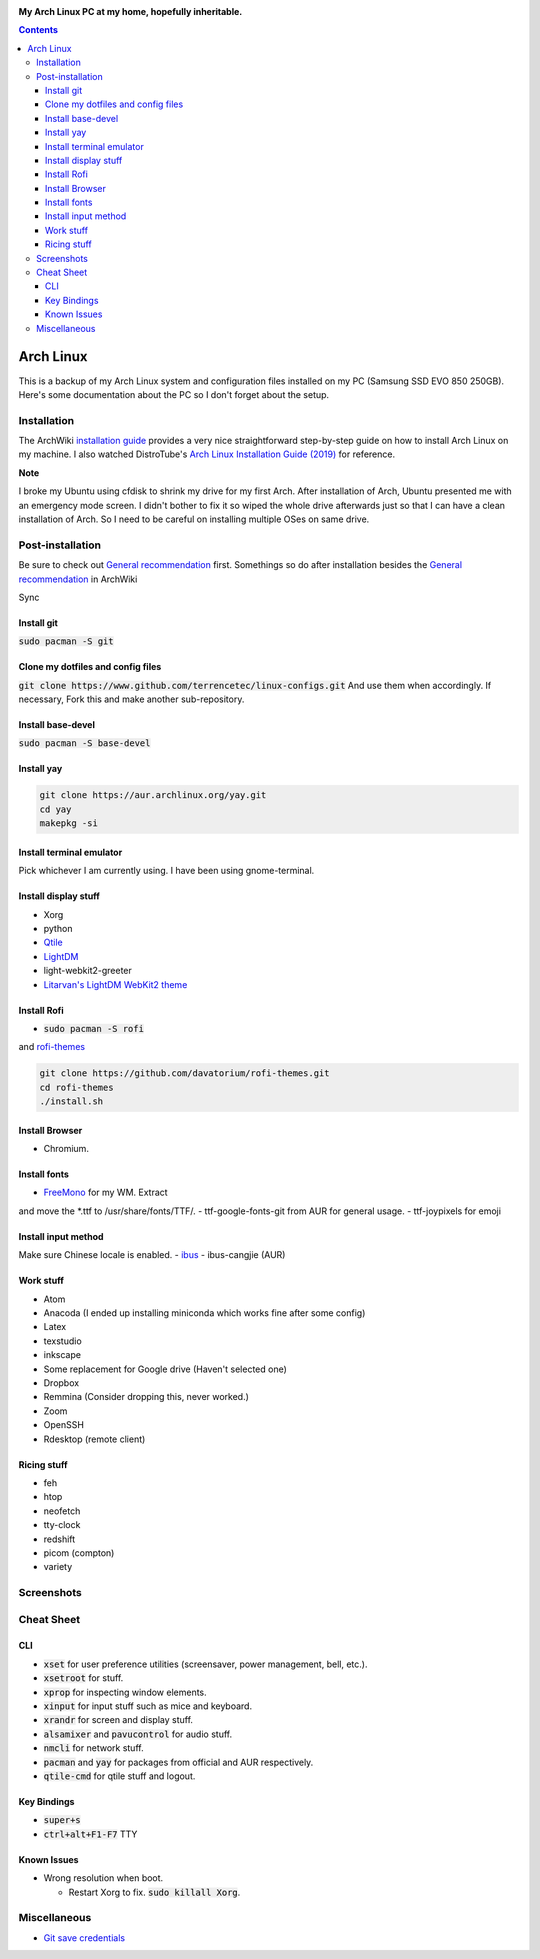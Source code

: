 |logo|

**My Arch Linux PC at my home, hopefully inheritable.**

|distro| |kernal| |dm| |greeter| |theme| |wm| |terminal| |input|

.. contents::
   :depth: 3

Arch Linux
=====================
|archweb2| |archweb3| |archweb4| |archweb5|

This is a backup of my Arch Linux system and configuration files installed on
my PC (Samsung SSD EVO 850 250GB). Here's some documentation about the PC so I
don't forget about the setup.

Installation
------------
The ArchWiki `installation guide
<https://wiki.archlinux.org/index.php/Installation_guide>`__
provides a very nice straightforward step-by-step guide on how to install Arch
Linux on my machine. I also watched DistroTube's
`Arch Linux Installation Guide (2019)
<https://www.youtube.com/watch?v=HpskN_jKyhc>`__ for reference.

**Note**

I broke my Ubuntu using cfdisk to shrink my drive for my first Arch. After
installation of Arch, Ubuntu presented me with an emergency mode screen. I
didn't bother to fix it so wiped the whole drive afterwards just so that I can
have a clean installation of Arch. So I need to be careful on installing
multiple OSes on same drive.

Post-installation
-----------------
Be sure to check out `General recommendation
<https://wiki.archlinux.org/index.php/General_recommendations>`__ first.
Somethings so do after installation besides the `General recommendation
<https://wiki.archlinux.org/index.php/General_recommendations>`__ in ArchWiki

Sync

Install git
^^^^^^^^^^^
:code:`sudo pacman -S git`

Clone my dotfiles and config files
^^^^^^^^^^^^^^^^^^^^^^^^^^^^^^^^^^
:code:`git clone https://www.github.com/terrencetec/linux-configs.git`
And use them when accordingly. If necessary, Fork this and make another
sub-repository.

Install base-devel
^^^^^^^^^^^^^^^^^^
:code:`sudo pacman -S base-devel`

Install yay
^^^^^^^^^^^
.. code:: Bash

  git clone https://aur.archlinux.org/yay.git
  cd yay
  makepkg -si

Install terminal emulator
^^^^^^^^^^^^^^^^^^^^^^^^^
Pick whichever I am currently using.
I have been using gnome-terminal.

Install display stuff
^^^^^^^^^^^^^^^^^^^^^
- Xorg
- python
- `Qtile <http://www.qtile.org/>`__
- `LightDM <https://wiki.archlinux.org/index.php/LightDM>`__
- light-webkit2-greeter
- `Litarvan's LightDM WebKit2 theme
  <https://github.com/Litarvan/lightdm-webkit-theme-litarvan>`__

Install Rofi
^^^^^^^^^^^^
- :code:`sudo pacman -S rofi`
and `rofi-themes <https://github.com/davatorium/rofi-themes>`__

.. code:: Bash

  git clone https://github.com/davatorium/rofi-themes.git
  cd rofi-themes
  ./install.sh

Install Browser
^^^^^^^^^^^^^^^
- Chromium.

Install fonts
^^^^^^^^^^^^^
- `FreeMono <https://fontmeme.com/fonts/freemono-font/>`__ for my WM. Extract
and move the
*.ttf to /usr/share/fonts/TTF/.
- ttf-google-fonts-git from AUR for general usage.
- ttf-joypixels for emoji

Install input method
^^^^^^^^^^^^^^^^^^^^
Make sure Chinese locale is enabled.
- `ibus <https://wiki.archlinux.org/index.php/IBus>`__
- ibus-cangjie (AUR)

Work stuff
^^^^^^^^^^
- Atom
- Anacoda (I ended up installing miniconda which works fine after some config)
- Latex
- texstudio
- inkscape
- Some replacement for Google drive (Haven't selected one)
- Dropbox
- Remmina (Consider dropping this, never worked.)
- Zoom
- OpenSSH
- Rdesktop (remote client)

Ricing stuff
^^^^^^^^^^^^
- feh
- htop
- neofetch
- tty-clock
- redshift
- picom (compton)
- variety

Screenshots
-----------
|screenshot|

Cheat Sheet
-----------
CLI
^^^
- :code:`xset` for user preference utilities (screensaver, power management,
  bell, etc.).
- :code:`xsetroot` for stuff.
- :code:`xprop` for inspecting window elements.
- :code:`xinput` for input stuff such as mice and keyboard.
- :code:`xrandr` for screen and display stuff.
- :code:`alsamixer` and :code:`pavucontrol` for audio stuff.
- :code:`nmcli` for network stuff.
- :code:`pacman` and :code:`yay` for packages from official and AUR
  respectively.
- :code:`qtile-cmd` for qtile stuff and logout.

Key Bindings
^^^^^^^^^^^^
- :code:`super+s`
- :code:`ctrl+alt+F1-F7` TTY

Known Issues
^^^^^^^^^^^^
- Wrong resolution when boot.

  - Restart Xorg to fix. :code:`sudo killall Xorg`.



Miscellaneous
-------------

- `Git save credentials
  <https://www.tecmint.com/fix-git-user-credentials-for-https/>`__


.. |logo| image:: https://www.archlinux.org/static/logos/archlinux-logo-dark-90dpi.ebdee92a15b3.png
   :alt: Logo
   :target: https://www.archlinux.org/

.. |distro| image:: https://img.shields.io/badge/distro-Arch-green
   :alt: Distro
   :target: https://www.archlinux.org/

.. |kernal| image:: https://img.shields.io/badge/kernal-5.8.5--arch1--1-yellow
   :alt: kernal
   :target: https://www.archlinux.org/packages/core/x86_64/linux/

.. |dm| image:: https://img.shields.io/badge/DM-LightDM-orange
   :alt: DM
   :target: https://wiki.archlinux.org/index.php/LightDM

.. |greeter| image:: https://img.shields.io/badge/greeter-Webkit2-red
   :alt: greeter
   :target: https://wiki.archlinux.org/index.php/LightDM#Webkit2_greeter

.. |theme| image:: https://img.shields.io/badge/theme-Litarvan-blue
   :alt: theme
   :target: https://github.com/Litarvan/lightdm-webkit-theme-litarvan

.. |wm| image:: https://img.shields.io/badge/WM-Qtile-blueviolet
   :alt: WM
   :target: http://www.qtile.org/

.. |terminal| image:: https://img.shields.io/badge/terminal-Alacritty-9cf
   :alt: terminal

.. |input| image:: https://img.shields.io/badge/input-ibus-ff69b4
   :alt: ibus
   :target: https://wiki.archlinux.org/index.php/IBus

.. |screenshot| image:: image/screenshots/Arch-PC_rice2.png
  :alt: screenshot

.. |archicon| image:: image/icons/archlinux-icon-crystal-64.svg
   :alt: Icon
   :target: https://www.archlinux.org/

.. |archweb1| image:: image/web/arch83x31.gif
.. |archweb2| image:: image/web/arch8015a.png
.. |archweb3| image:: image/web/arch8015b.png
.. |archweb4| image:: image/web/arch8015linux.png
.. |archweb5| image:: image/web/arch8015linux2.png
